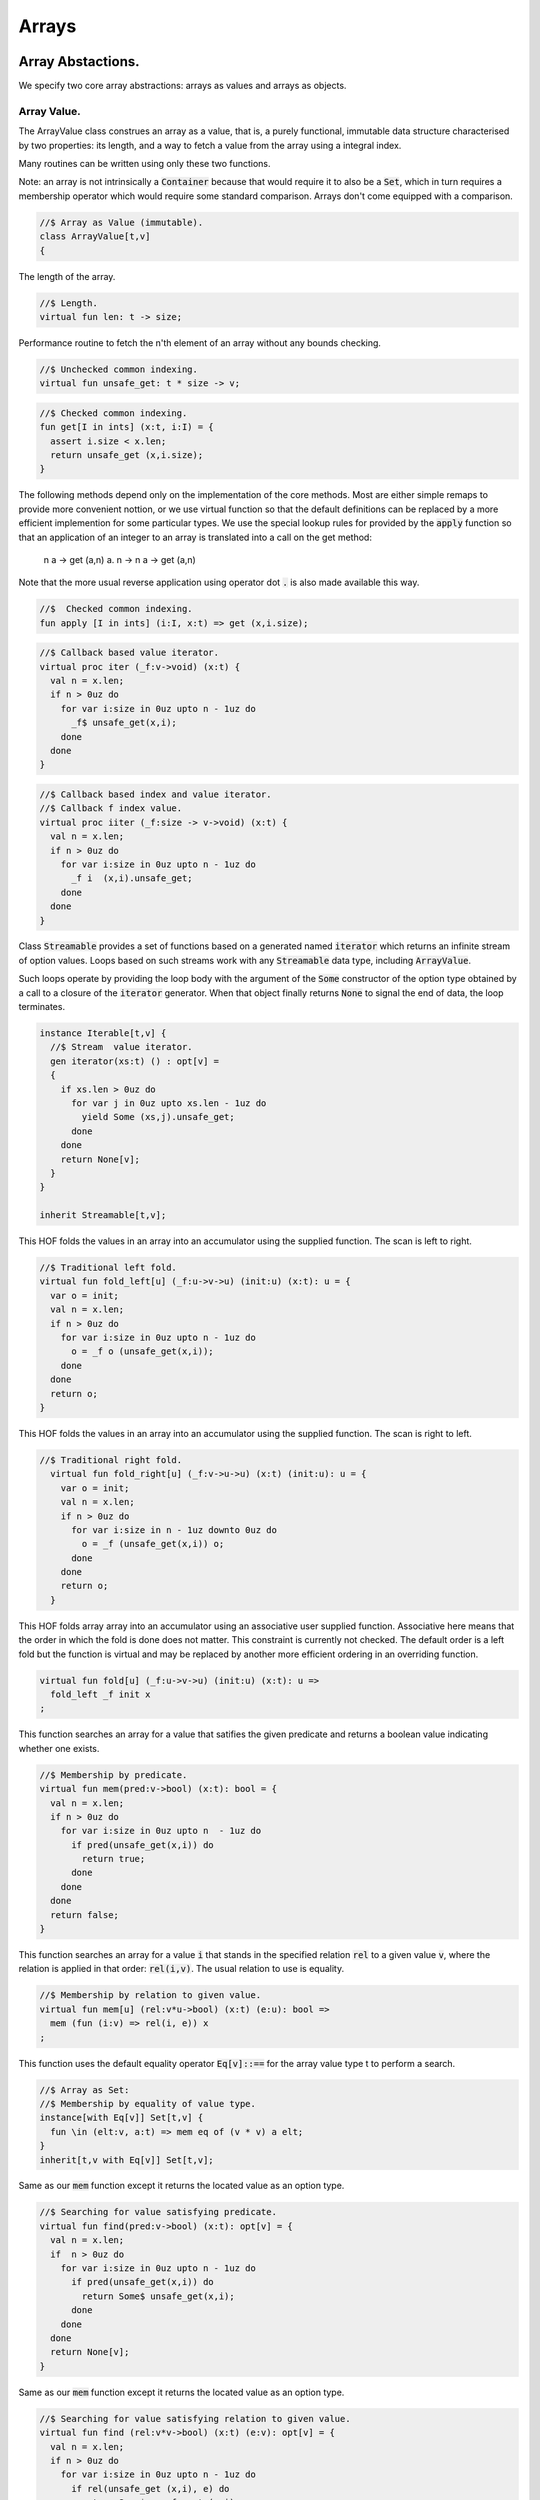 
======
Arrays
======



Array Abstactions.
==================

We specify two core array abstractions: arrays as values
and arrays as objects.

Array Value.
------------

The ArrayValue class construes an array as a value, that is,
a purely functional, immutable data structure characterised
by two properties: its length, and a way to fetch a 
value from the array using a integral index.

Many routines can be written using only these two functions.

Note: an array is not intrinsically a  :code:`Container` because that
would require it to also be a  :code:`Set`, which in turn requires
a membership operator which would require some standard
comparison. Arrays don't come equipped with a comparison.


.. code-block:: felix

   //$ Array as Value (immutable).
   class ArrayValue[t,v]
   {
The length of the array.

.. code-block:: felix

     //$ Length.
     virtual fun len: t -> size;
   
Performance routine to fetch the n'th element
of an array without any bounds checking.

.. code-block:: felix

     //$ Unchecked common indexing.
     virtual fun unsafe_get: t * size -> v;

.. code-block:: felix

     //$ Checked common indexing.
     fun get[I in ints] (x:t, i:I) = { 
       assert i.size < x.len;
       return unsafe_get (x,i.size);
     }
The following methods depend only on the implementation
of the core methods. Most are either simple remaps
to provide more convenient nottion, or we use
virtual function so that the default definitions
can be replaced by a more efficient implemention
for some particular types.
We use the special lookup rules for provided by
the  :code:`apply` function so that an application of
an integer to an array is translated into a 
call on the get method:
  n a -> get (a,n)
  a. n -> n a -> get (a,n)
Note that the more usual reverse application using
operator dot  :code:`.` is also made available this way.

.. code-block:: felix

   
     //$  Checked common indexing.
     fun apply [I in ints] (i:I, x:t) => get (x,i.size);
   

.. code-block:: felix

     //$ Callback based value iterator.
     virtual proc iter (_f:v->void) (x:t) {
       val n = x.len;
       if n > 0uz do
         for var i:size in 0uz upto n - 1uz do
           _f$ unsafe_get(x,i);
         done
       done
     }
   

.. code-block:: felix

     //$ Callback based index and value iterator.
     //$ Callback f index value.
     virtual proc iiter (_f:size -> v->void) (x:t) {
       val n = x.len;
       if n > 0uz do
         for var i:size in 0uz upto n - 1uz do
           _f i  (x,i).unsafe_get;
         done
       done
     }
   
Class  :code:`Streamable` provides a set of functions based
on a generated named  :code:`iterator` which returns an
infinite stream of option values. Loops based on such
streams work with any  :code:`Streamable` data type, 
including  :code:`ArrayValue`.

Such loops operate by providing the loop body with the
argument of the  :code:`Some` constructor of the option type
obtained by a call to a closure of the  :code:`iterator` generator.
When that object finally returns  :code:`None` to signal the end
of data, the loop terminates.

.. code-block:: felix

     instance Iterable[t,v] {
       //$ Stream  value iterator.
       gen iterator(xs:t) () : opt[v] = 
       {
         if xs.len > 0uz do
           for var j in 0uz upto xs.len - 1uz do
             yield Some (xs,j).unsafe_get;
           done
         done
         return None[v];
       } 
     }
   
     inherit Streamable[t,v];
This HOF folds the values in an array into an accumulator
using the supplied function. The scan is left to right.

.. code-block:: felix

     //$ Traditional left fold.
     virtual fun fold_left[u] (_f:u->v->u) (init:u) (x:t): u = {
       var o = init;
       val n = x.len;
       if n > 0uz do
         for var i:size in 0uz upto n - 1uz do
           o = _f o (unsafe_get(x,i));
         done
       done
       return o;
     }
   
This HOF folds the values in an array into an accumulator
using the supplied function. The scan is right to left.

.. code-block:: felix

   //$ Traditional right fold.
     virtual fun fold_right[u] (_f:v->u->u) (x:t) (init:u): u = {
       var o = init;
       val n = x.len;
       if n > 0uz do
         for var i:size in n - 1uz downto 0uz do
           o = _f (unsafe_get(x,i)) o;
         done
       done
       return o;
     }
   
This HOF folds array array into an accumulator
using an associative user supplied function.
Associative here means that the order in which
the fold is done does not matter. This constraint
is currently not checked. The default order is a left
fold but the function is virtual and may be replaced
by another more efficient ordering in an overriding function.

.. code-block:: felix

     virtual fun fold[u] (_f:u->v->u) (init:u) (x:t): u => 
       fold_left _f init x
     ;
This function searches an array for a value that satifies
the given predicate and returns a boolean value
indicating whether one exists.

.. code-block:: felix

     //$ Membership by predicate.
     virtual fun mem(pred:v->bool) (x:t): bool = {
       val n = x.len;
       if n > 0uz do
         for var i:size in 0uz upto n  - 1uz do
           if pred(unsafe_get(x,i)) do
             return true;
           done
         done
       done
       return false;
     }
   
This function searches an array for a value  :code:`i` that stands
in the specified relation  :code:`rel` to a given value  :code:`v`,
where the relation is applied in that order:  :code:`rel(i,v)`.
The usual relation to use is equality.

.. code-block:: felix

     //$ Membership by relation to given value. 
     virtual fun mem[u] (rel:v*u->bool) (x:t) (e:u): bool =>
       mem (fun (i:v) => rel(i, e)) x
     ;
   
This function uses the default equality operator  :code:`Eq[v]::==` for
the array value type t to perform a search.

.. code-block:: felix

     //$ Array as Set:
     //$ Membership by equality of value type.
     instance[with Eq[v]] Set[t,v] {
       fun \in (elt:v, a:t) => mem eq of (v * v) a elt;
     }
     inherit[t,v with Eq[v]] Set[t,v];
   
Same as our  :code:`mem` function except it returns the located value
as an option type.

.. code-block:: felix

     //$ Searching for value satisfying predicate.
     virtual fun find(pred:v->bool) (x:t): opt[v] = {
       val n = x.len;
       if  n > 0uz do 
         for var i:size in 0uz upto n - 1uz do
           if pred(unsafe_get(x,i)) do
             return Some$ unsafe_get(x,i);
           done
         done
       done
       return None[v];
     }
   
Same as our  :code:`mem` function except it returns the located value
as an option type.

.. code-block:: felix

     //$ Searching for value satisfying relation to given value.
     virtual fun find (rel:v*v->bool) (x:t) (e:v): opt[v] = {
       val n = x.len;
       if n > 0uz do
         for var i:size in 0uz upto n - 1uz do
           if rel(unsafe_get (x,i), e) do
             return Some$ unsafe_get (x,i);
           done
         done
       done
   
       return None[v];
     }
   

.. code-block:: felix

     fun \sum [with FloatAddgrp[v]] (it:t) =
     {
       var init = #zero[v];
       for v in it do init = init + v; done
       return init;
     }
   

.. code-block:: felix

     fun \prod[with FloatMultSemi1[v]] (it:t) =
     {
       var init = #one[v];
       for v in it do init = init * v; done
       return init;
     }
   
   
Should have a functional update? Find methods should have
directions. Search method should really be instances of
a class derived from Set. Find functions should have a
version that also returns the index.

.. code-block:: felix

   }
   

True Arrays.
------------

This is an attempt to represent arrays in a more precise setting.
Ordinary arrays just use integer indexes. But a true array uses
a precise type as the index, an it must provide a value for all
possible values of the index. As such, bounds checks are not
required.

This work is incomplete.

.. code-block:: felix

   
   class TrueArrayValue [t,x,v] 
   {
      inherit ArrayValue[t,v];
      virtual fun render : x -> size;
      fun true_unsafe_get (a:t, i:x) => unsafe_get (a, render i);
   }
   

Array Object.
-------------

The ArrayObject class extends the capabilities of an ArrayValue
by allowing mutation. A mutable array is typically abstract and
represented by a pointer, so it also uses pass by reference.


.. code-block:: felix

   //$ Array as Object (mutable).
   class ArrayObject[t,v]
   {
     inherit ArrayValue[t,v];
   
Modify an array object at a given index position
by assigning a new value without a bounds check.

.. code-block:: felix

     // Unsafe store value into array by common index.
     virtual proc unsafe_set: t * size * v;
   
Note this is problematic as it forces a value to
addressabe be stored as an object. A bitarray
will not satisfy this requirement. Do we need
another abstraction?

.. code-block:: felix

     virtual fun unsafe_get_ref : t * size -> &v;
   
Modify an array object by assigning a new value
to the slot at a given index position. Bounds checked.

.. code-block:: felix

     // Checked store value into array by common index.
     proc set[I in ints] (x:t, i:I, a:v) { 
       assert i.size < x.len; unsafe_set (x,i.size,a); 
     } 
   

.. code-block:: felix

     fun n"&." [I in ints] (x:t, i:I) : &v = {
       assert i.size < x.len; 
       return unsafe_get_ref (x,i.size); 
     }
   }
   

True Array Object.
------------------

Incomplete work for arrays in a more precise setting
where the index type is fixed.

.. code-block:: felix

   class TrueArrayObject[t,x, v]
   {
     inherit TrueArrayValue[t,x,v];
     inherit ArrayObject[t,v];
     proc true_unsafe_set(a:t, i:x, e:v) => unsafe_set (a, render i, e);
   }
   

Contiguous Arrays.
------------------

A contiguous array is one for which the store is
certain to be contiguous and admits scanning
the array directly using a pointer.

Two methods,  :code:`stl_begin` and  :code:`stl_end` provide
pointers to the first element and one past the
location of the last element, for traditional
STL like array operations. These pointers have 
type  :code:`+v` where  :code:`v` is the element type. The named
type  :code:`carray[v]` is an alias for  :code:`+v`.

.. code-block:: felix

   //$ Array as Contiguous STL Object.
   //$ Provides STL iterators type +v
   class ContiguousArrayObject[t,v]
   {
     inherit ArrayObject[t,v];
   

.. code-block:: felix

     //$ Start of array iterator.
     virtual fun stl_begin: t -> +v;
   
     //$ One past the end of array iterator.
     virtual fun stl_end: t -> +v;
   
We allow adding an integer to an array object to yield
an incrementable pointer to that element. 

.. code-block:: felix

     //$ Add integer to iterator.
     fun + [I in ints] (pa:t, i:I) : carray [v] = { 
        assert i.size < pa.len; 
        return pa.stl_begin + i.size; 
     }
   
In place sort the contents of a contiuous array using STL
sort and a supplied comparator, which must be a
total order.

.. code-block:: felix

     //$ In place sort using STL sort with Felix comparator.
     proc sort (cmp: v * v -> bool) (a:t) {
       var first = a.stl_begin;
       var last = a.stl_end;
       var z = Sort::stl_comparator (cmp);
       Sort::stl_sort (z,first,last);
     }
   
Inplace sort using default comparator.

.. code-block:: felix

     //$ In place sort using STL sort with default comparison.
     proc sort[with Tord[v]] (a:t) => sort (< of (v*v)) a;
   
   }
   

True Contiguous Array Object.
-----------------------------

A contiguous array in a more precise setting.
Incomplete.

.. code-block:: felix

   class TrueContiguousArrayObject[t,x, v] 
   {
     inherit TrueArrayObject [t,x,v];
     inherit ContiguousArrayObject[t,v];
     fun + (pa:t, i:x) : carray [v] => pa + render i;
   }
   

Array 
======


.. code-block:: felix

   
   //$ Compile time fix length array.
   open class Farray
   {
     typedef array[t,n] = t ^ n;
   
     //ctor[T,N] array[T,N] (x:array[T,N]) => x;
   
     //$ Array copy.
     fun copy[T,N] (var x:array[T,N]) => x;
   
     //$ Array of one element.
     ctor[T] array[T,1] (x:T) => x :>> array[T,1];
   
     //$ Array as value.
     instance[t,n] ArrayValue[array[t,n], t] {
       fun len (x:array[t, n]): size => Typing::arrayindexcount[n];
   
       //fun unsafe_get: array[t, n] * size -> t = "$1.data[$2]";
       fun unsafe_get (var a: array[t, n], j: size): t => a . (j :>> n);
     }
   
     //$ Pointer to array as value.
     instance[t,n] ArrayValue[&array[t,n], &t] {
       fun len (x:&array[t, n]): size => Typing::arrayindexcount[n];
       /* won't work for compact linear types! */
       fun unsafe_get: &array[t, n] * size  -> &t = "(&($1->data[$2]))";
     }
   
     // this one should
     proc unsafe_set[t,n] (a: &(t^n), i:size, v:t) { a . (i.int) <- v; }
   
     proc set[t,n, I in ints] (a: &array[t,n], i:I,v:t) {
       assert i.size < (*a).len;
       unsafe_set (a,i.size,v);
     }
   
     // these cannot work for compact linear arrays
     fun stl_begin[t,n]: &array[t,n] -> +t = "(?1*)($1->data)";
     fun stl_end[t,n] ( x:&array[t,n] ) : +t => stl_begin x + x*.len;
   
     //$ Array map.
     fun map[V,N,U] (_f:V->U) (x:array[V,N]):array[U,N] = {
       var o : array[U,N];
       val n = x.len;
       if n > 0uz 
         for var i: size in 0uz upto n - 1uz
           call set (&o,i, _f x.i)
       ;
       return o;
     }
   
     // not very efficient!
     fun rev_map[V,N,U] (_f:V->U) (x:array[V,N]):array[U,N] => 
       rev (map _f x)
     ;
   
     // Note: for many loops below, note we're using unsigned values
     // iterating from 0 to N-1. Subtraction N-1 fails for n == 0
     // so we need a special test. 
   
     //$ Join two arrays (functional).
     fun join[T, N, M] (x:array[T, N]) (y:array[T, M]):array[T, N + M] = {
       var o : array[T, N + M];
   
       if x.len > 0uz
         for var i in 0uz upto len(x) - 1uz
           call set (&o, i,x.i)
       ;
       i = x.len;
       if y.len > 0uz
         for var k in 0uz upto len(y) - 1uz
           call set(&o,i + k, y.k)
       ;
       return o;
     }
   
     //$ Append value to end of an array (functional).
     fun join[T, N] (x:array[T, N]) (y:T):array[T, N + 1] = {
       var o : array[T, N + 1];
   
       if x.len > 0uz
         for var i in 0uz upto len(x) - 1uz
           call set (&o, i,x.i)
       ;
       set(&o,x.len, y);
       return o;
     }
   
     //$ Prepand value to start of an array (functional).
     fun join[T, M] (x:T) (y:array[T, M]):array[T, 1 + M] = {
       var o : array[T, 1 + M];
   
       set (&o, 0, x);
       if y.len > 0uz
         for var k in 0uz upto len(y) - 1uz
           call set(&o,1uz + k, y.k)
       ;
       return o;
     }
   
   
     //$ Join two arrays (functional).
     // will probably clash with tuple joining functions if we implement them
     fun + [T, N, M] (x:array[T, N], y:array[T, M]):array[T, N + M] => join x y;
   
     //$ Transpose and array.
     //$ Subsumes zip.
     //$ Example: transpose ( (1,2,3), (4,5,6) ) = ( (1,4), (2,5), (3,6) ).
     fun transpose[T,N,M] (y:array[array[T,M],N]) : array[array[T,N],M] = {
       var o : array[array[T,N],M];
       var n = len y;
       var m = len y.0;
       for var i in 0uz upto n - 1uz 
         for var j in 0uz upto m - 1uz do
           val pfirst : +array[T,N] = &o.stl_begin;
           val psub: +array[T,N] = pfirst + j;
           val pelt : +T = psub.stl_begin;
           set(pelt,i, y.i.j);
         done
       return o;
     }
   
     //$ Reverse elements of an array.
     fun rev[T, N] (x:array[T, N]): array[T, N] = {
       var o : array[T, N];
       var n = len x;
       if n > 0uz
         for var i:size in 0uz upto n - 1uz
           call set(&o,n - 1uz - i, x.i)
       ;
       return o;
     }
   
     fun sort[T,N] (cmp: T * T -> bool) (var x:array[T,N]) : array[T,N] = {
       Sort::stl_sort (Sort::stl_comparator cmp, stl_begin (&x), stl_end (&x));
       return x;
     }
   
     fun sort[T,N] (var x:array[T,N]) : array[T,N] = {
       Sort::stl_sort (stl_begin (&x), stl_end (&x));
       return x;
     }
   
   
     //$ Display: convert to string like (1,2,3).
     instance[T,N with Show[T]] Str[array[T, N]] {
       fun str (xs:array[T,N]) = {
         var o = '(';
         val n = xs.len;
         if n  > 0uz do
           o += repr xs.0;
   
           for var i:size in 1uz upto n - 1uz
             perform o += ', ' + repr xs.i
           ;
         done
         return o + ')';
       }
     }
   
     //$ Equality and Inequality.
     instance[T,N with Eq[T]] Eq[array[T, N]] {
       fun == (xs:array[T,N],ys:array[T,N]) = {
         val n = xs.len;
         // assert n == ys.len;
         if n == 0uz do
           return true;
         else
           for var i:size in 0uz upto n - 1uz
             if not (xs.i == ys.i) return false;
         done
         return true;
       }
     }
   
     //$ Lexicographical total order based on
     //$ total order of elements.
     instance[T,N with Tord[T]] Tord[array[T,N]] {
       fun < (xs:array[T,N],ys:array[T,N]) = {
         val n = xs.len;
         if n == 0uz return false;
         // assert n == ys.len;
         var i:size;
         ph1:for i in 0uz upto n - 1uz
           if not (xs.i < ys.i) break ph1;
         for i in i upto n - 1uz
           if not (xs.i <= ys.i) return false;
         return true;
       }
     }
   }
   
   open[T,N] Eq[array[T,N]];
   open[T,N] Tord[array[T,N]];
   open[T,N with Eq[T]] Set[array[T,N],T];
   
   open[T,N] ArrayValue[array[T,N], T];
   open[T,N] ArrayValue[&array[T,N], &T];
   

Varray 
=======


.. code-block:: felix

   
   //$ Bounded Variable length arrays, bound set at construction time.
   //$ A bound of 0 is allowed, the result is a NULL pointer.
   
   open class Varray
   {
     //$ A varray is just a pointer. 
     //$ The current length and bound are maintained by the GC.
     _gc_pointer type varray[t] = "?1*";
   
     //$ An ordinary carray, but owned by the GC.
     ctor[t] carray[t] : varray[t] = "$1";
   
     //$ Create an empty varray with the given bound.
     ctor[t] varray[t]: size =
       "(?1*)(PTF gcp->collector->create_empty_array(&@?1,$1))"
       requires property "needs_gc"
     ;
   
     //$ Raw memory initialisation (really, this belongs in C_hack).
     private proc _init[T]: &T * T = "new((void*)$1) ?1($2);";
    
   
     //$ Construct a varray filled up with a default value.
     ctor[t] varray[t] (bound:size, default:t) = {
       var o = varray[t] bound;
       if o.maxlen != bound do
         eprintln$ "Constructor failed, wrong bound";
         eprintln$ "input Bound = " + bound.str + ", actual maxlen = " + o.maxlen.str;
       done
       if bound > 0uz do for var i in 0uz upto bound - 1uz do
       if o.len >= o.maxlen do
         eprintln ("ctor1: attempt to push_back on full varray size " + o.maxlen.str);
         eprintln$ "bound = " + bound.str;
         eprintln$ "index = " + i.str;
       done
         push_back(o, default);
       done done
       return o;
     }
   
     //$ Construct a partially filled varray with a default value computed by a function.
     ctor[t] varray[t] (bound:size, used:size, f:size->t when used <= bound) = {
       var o = varray[t] bound;
       if used > 0uz do for var i in 0uz upto used - 1uz do
       if o.len >= o.maxlen do
         eprintln ("ctor2: attempt to push_back on full varray size " + o.maxlen.str);
       done
         push_back(o, f i);
       done done
       return o;
     }
   
     //$ Construct a full varray from an array.
     // funny, the N isn't explicitly used.
     ctor[t,N] varray[t] (x:array[t,N]) => 
        varray[t] (len x, len x, (fun (i:size):t =>x.i))
     ;
   
     //$ Construct a partially full varray from a varray.
     ctor[t] varray[t] (x:varray[t], maxlen:size) =>
       varray[t] (maxlen, min(maxlen,len x), (fun (i:size):t=> x.i))
     ;
   
     //$ Construct a full varray from a varray (copy constructor).
     ctor[t] varray[t] (x:varray[t]) =>
       varray[t] (len x, len x, (fun (i:size):t=> x.i))
     ;
   
     // Construct a varray from a list
     ctor[t] varray[t] (x:list[t]) = {
       val n = x.len.size;
       var a = varray[t] n;
       iter (proc (v:t) { 
       if a.len >= a.maxlen do
         eprintln ("ctor3: attempt to push_back on full varray size " + a.maxlen.str);
       done
         push_back(a,v); 
        }) x;
       return a;
     }
   
     //$ Construct a varray from a string.
     //$ Include a trailing nul byte.
     ctor varray[char] (var x:string) = {
       var n = x.len; 
       var v = varray[char] (n + 1uz);
       var p = &x.stl_begin;
       var q = v.stl_begin;
       Memory::memcpy (q.address, p.address, n);
       set(q,n, char "");
       set_used (v,n + 1uz);
       return v;
     } 
   
     //$ Construct a varray from a string.
     //$ Exclude trailing nul byte.
     fun varray_nonul (var x:string) = {
       var n = x.len; 
       var v = varray[char] (n);
       var q = v.stl_begin;
       var p = &x.stl_begin;
       Memory::memcpy (q.address, p.address, n);
       set_used (v,n);
       return v;
     } 
   
   
     private proc set_used[t]: varray[t] * size =
       "PTF gcp->collector->set_used($1,$2);"
       requires property "needs_gc"
     ;
   
     //$ Treat a varray as an ArrayValue.
     instance[v] ArrayValue[varray[v],v] {
       //$ Length of a varray (used).
       fun len: varray[v] -> size =
         "PTF gcp->collector->get_used($1)"
         requires property "needs_gc"
       ;
       //$ Unsafe get value at position.
       fun unsafe_get: varray[v] * size -> v = "$1[$2]";
     } 
   
     //$ Treat a varray as an ArrayObject.
     //$ Allows modifications.
     instance[v] ArrayObject[varray[v],v] {
       //$ Store the given value at the given position.
       proc unsafe_set: varray[v] * size * v = "$1[$2]=$3;";
       fun unsafe_get_ref: varray[v] * size -> &v = "$1+$2";
     }
   
     //$ Treat a varray as a ContiguousArrayObject.
     instance[v] ContiguousArrayObject[varray[v],v] {
       //$ STL iterator to start of array.
       fun stl_begin: varray[v] -> +v = "$1";
   
       //$ STL iterator to end of array.
       fun stl_end: varray[v] -> +v = "($1+PTF gcp->collector->get_used($1))";
     }
   
     //$ Get the bound of a varray.
     fun maxlen[t]: varray[t] -> size =
       "PTF gcp->collector->get_count($1)"
       requires property "needs_gc"
     ;
   
     //$ Append a new element to the end of a varray.
     //$ Aborts if you go past the bound.
     proc += [t] (pa:&varray[t],v:t) { 
       if pa*.len >= pa*.maxlen do
         eprintln ("attempt to += on full varray size " + (pa*.maxlen).str);
       done
       push_back (*pa,v); 
     }
   
     //$ Append a new element to the end of a varray.
     //$ Aborts if you go past the bound.
     proc _push_back[t] : varray[t] * t = """
       {
         //?1 * _p = *$1;
         size_t n = PTF gcp->collector->get_used($1);
         PTF gcp->collector->incr_used($1,1L);
         new($1+n) ?1($2);
       }
     """
       requires property "needs_gc"
     ;
   
     proc push_back[t] (x: varray[t], v: t)
     {
       if x.len >= x.maxlen do
         eprintln ("attempt to push_back on full varray size " + x.maxlen.str);
       done
       _push_back (x,v);  
     }
   
     //$ Pop an element off the end of a varray.
     //$ Aborts if the array is empty.
     proc pop_back[t] : varray[t] = """
       { // pop varray
         ?1 * _p = $1;
         size_t n = PTF gcp->collector->get_used(_p);
         PTF gcp->collector->incr_used(_p,-1L);
         destroy(_p+n-1); // from flx_compiler_support_bodies
       }
     """
       requires property "needs_gc";
     ;
   
     //$ Erase elements of array between and including first and last.
     //$ Include first and last, intersect with array span.
     //$ Cannot fail.
     proc erase[v] (a:varray[v], first:int, last:int)
     {
       if first > last return;
       var l = a.len.int;
       var b = if first < 0 then 0 else first;
       var e = if last >= l then l - 1 else last;
       var d = e - b + 1;
       if d > 0 do
         for var i in b upto l - d - 1 do
            unsafe_set (a, i.size, unsafe_get (a, size (i + d)));
         done
         var s : carray[v] = a.stl_begin;
         for i in l - d upto l - 1 do
           var p : carray[v] = s + i;
           C_hack::destroy$ -p;
         done 
         set_used$ a, (l - d).size;
       done 
     }
   
     proc erase[v] (a:varray[v], i:int) => erase (a,i,i);
   
     //$ insert (a,i,v) inserts v in a at position i
     //$ that is, inserts before element i.
     //$ If i is negative, position relative to end,
     //$ that is, -1 is last element, so insert (a,-1,v)
     //$ inserts before the last element (not after!)
     //$ If i equals the length, element is appended.
     //$ If the index is out of range, nothing happens.
     proc insert[t] (a:varray[t], i:int, v:t)
     {
       var l = a.len.int;
       var n = a.maxlen.int;
       if l == n return; // fail: no space
       var ix = if i < 0 then  l - i else i;
       if ix < 0 or ix > l return; // fail: bad index
       if ix == l do 
       if a.len >= a.maxlen do
         eprintln ("insert: attempt to push_back on full varray size " + a.maxlen.str);
       done
         push_back (a,v);
       else
         assert l > 0;
       if a.len >= a.maxlen do
         eprintln ("insert: attempt to push_back on full varray size " + a.maxlen.str);
       done
         push_back (a, a.(l - 1)); // dups last element
         if l - 2 > ix do
           for var j in l - 2 downto ix do // copy from second last pos
              unsafe_set (a, j.size + 1uz, unsafe_get (a, j.size));
           done
         done
         unsafe_set (a, ix.size, v); 
       done
     }
   
   
     //$ Traditional map varray to varray.
     fun map[T, U] (_f:T->U) (x:varray[T]): varray[U] = {
       var o = varray[U]$ len(x);
   
       if len x > 0uz do for var i in 0uz upto len(x) - 1uz do
       if o.len >= o.maxlen do
         eprintln ("insert: attempt to push_back on full varray size " + o.maxlen.str);
       done
         push_back (o, _f x.i);
       done done
       return o;
     }
   
   }
   
   instance[T with Show[T]] Str[Varray::varray[T]] {
     //$ Convert a varray[T] to a string.
     //$ Requires Show[T]
     fun str (xs:varray[T]) = {
       var o = 'varray(';
   
       if len xs > 0uz do
         o += repr xs.0;
   
         for var i in 1uz upto len xs - 1uz do
           o += ', ' + repr xs.i;
         done
       done
   
       return o + ')';
     }
   }
   
   //$ Treat varray as Set.
   instance[T with Eq[T]] Set[varray[T],T] {
     //$ Check is a value is stored in a varray.
     fun \in (x:T, a:varray[T]) : bool = {
       if len a > 0uz do
         for var i in 0uz upto len a - 1uz do
           if a.i == x do return true; done
         done
       done
       return false;
     } 
   }
   
   open[T] Show[Varray::varray[T]];
   open[T] Set[Varray::varray[T],T];
   open[T] ArrayValue[varray[T], T];
   open[T] ArrayObject[varray[T], T];
   open[T] ContiguousArrayObject[varray[T], T];
   

Darray 
=======


.. code-block:: felix

   
   

<code>darray</code>: an array with dynamic, unbounded length.
=============================================================

A  :code:`darray` is a contiguous store of variable, unbounded length.
It is implemented by a pointer to a  :code:`varray`. When the  :code:`varray` becomes
full, a new one with a large bound is created, the contents of
the old array copied over, and the old array forgotten.

Similarly when the  :code:`varray` is not sufficiently full,
a new  :code:`varray` of smaller extent is allocated and the contents
of the old array copied over, and the old array is forgotten.

A user specifiable function is used to control the threshholds
for and amount of expansion and contraction. The user function
defines the amortised performance. With higher expansion factors,
O(1) speed is obtained at the cost of a lot of memory wastage.


.. code-block:: felix

   //$ Unbounded Variable length object array.
   open class Darray
   {

Representation
--------------

We use a control block  :code:`darray_ctl` to store the data
required to access a  :code:`darray`, it contains a
varray and a  :code:`resize` function.
The resize function takes two arguments: the current  :code:`varray`
bound and the requested amount of store. It returns a
recommended amount of store.

.. code-block:: felix

     private struct darray_ctl[T]
     {
       a: varray[T];
       resize: size * size --> size;
     }
   

Default resize function.
------------------------

This function increases the bound to 150% of the requested size
when the requested size exceeds the current bound.

It decreases the current bound to 150% of the requested size
if the requested size is less that 50% of the current bound.

There is a hard minimum of 20 elements except in the special
case the array is empty, when the size is set to 0.

.. code-block:: felix

     //$ This is the default array resize function.
     //$ If we run out of space, allocate what we have + 50%.
     //$ If we need less than half the allocated space, return the requested size + 50%.
     //$ Otherwise return the existing allocated space.
     cfun dflt_resize(old_max:size, requested:size):size=
     {
       // GOTCHA: don't forget that division has a higher precedence than multiplication!
       // sensible minimum size of 20, except if zero length
       if requested == 0uz return 0uz;
       if requested < 20uz return 20uz; 
       if requested < old_max / 2uz return (3uz * requested) / 2uz;
       if requested > old_max return (requested * 3uz) / 2uz;
       return old_max;
     }
   

 :code:`darray` type.
---------------------

We define  :code:`darray` as a pointer to a darray control block  :code:`darray_ctl`.
This means, in particular, that  :code:`darray` is passed by reference.
The definition is abstract, so the client us not able to fiddle with
the underlying control block.

.. code-block:: felix

     //$ Type of a darray.
     type darray[T] = new &darray_ctl[T];
   

Force a resize of the bound.
----------------------------

This procedure forcibly resizes a darray to a new bound.
The number of use elements is the maximum of the old 
number of elements and the new bound.

This procedure is analogous to the C++ string  :code:`reserve` function,
however it is primarily intended for internal use. If this function
is called the new bound will be adjusted on the next size changing
operation such as a  :code:`push_back` or  :code:`pop_back`.

.. code-block:: felix

     //$ Force a resize.
     //$ Similar to C++ vector reserve function.
     proc do_resize[T] (pd: darray[T], new_size: size)
     {
       var old = (_repr_ pd)*.a;
       (_repr_ pd).a <- varray[T] (new_size, (len old), (fun(i:size)=>old.i));
     }
   

Constructors.
-------------


.. code-block:: felix

     //$ Make an empty darray, give it 20 slots for no particular reason.
     ctor[T] darray[T] () => 
       _make_darray[T]$ new darray_ctl[T](varray[T] 20uz , dflt_resize);
   
     //$ Make a darray from an array
     ctor[T,N] darray[T] (a:array[T,N]) =>  
       _make_darray[T]$ new darray_ctl[T]( varray[T] a, dflt_resize);
   
     //$ Make a darray from a varray
     ctor[T] darray[T] (a:varray[T]) =>  
       _make_darray[T]$ new darray_ctl[T]( varray[T] a, dflt_resize);
   
     //$ Make a darray from a darray (copy)
     ctor[T] darray[T] (a:darray[T]) => darray ((_repr_ a)*.a);
   
   
     //$ make a darray of a certain size initialised with some default value
     ctor[T] darray[T] (n:size, default:T) => darray[T] (varray[T](n,default));
   

As a value.
-----------


.. code-block:: felix

     //$ Basic array value stuff.
     instance[v] ArrayValue[darray[v],v] {
       fun len (a:darray[v])=> len (_repr_ a)*.a;
       fun unsafe_get (a:darray[v], i:size) => (_repr_ a)*.a.i;
     }
   

As an object.
-------------


.. code-block:: felix

     //$ Basic array object stuff.
     instance[v] ArrayObject[darray[v],v] {
       proc unsafe_set (b:darray[v],  n:size, x:v) => unsafe_set ((_repr_ b)*.a,n,x);
       fun unsafe_get_ref (b:darray[v],  n:size) : &v => unsafe_get_ref ((_repr_ b)*.a,n);
     }
   

As an contiguous array.
-----------------------


.. code-block:: felix

     //$ Contrue as contiguous store.
     instance[v] ContiguousArrayObject[darray[v],v] {
       fun stl_begin(b:darray[v]) => stl_begin b._repr_*.a;
       fun stl_end(b:darray[v]) => stl_end b._repr_*.a;
     }
   

Size changing mutators.
-----------------------

There's no  :code:`push_front` but there should be.
Generally, this class is very incomplete.

.. code-block:: felix

     //$ Pop a value from the end.
     //$ Same as pop_back in C++.
     proc pop_back[t](a:darray[t]) {
       pop_back (_repr_ a)*.a;
       newsize := (_repr_ a)*.resize (maxlen (_repr_ a)*.a, len (_repr_ a)*.a);
       if newsize != maxlen (_repr_ a)*.a call do_resize (a,newsize);
     }
   
     //$ Push a value onto the end.
     //$ Same as push_back in C++.
     proc += [t] (a:&darray[t],v:t) {
       push_back (*a, v);
     }
   
     //$ Push a value onto the end.
     //$ Same as push_back in C++.
     proc push_back[t] (a:darray[t], v:t) {
       r := _repr_ a; 
       newsize := r*.resize (maxlen r*.a, len r*.a + 1uz);
       if newsize != maxlen r*.a call do_resize(a,newsize);
       if r*.a.len >= r*.a.maxlen do
         eprintln ("darray push_back: attempt to push_back on full varray size " + r*.a.maxlen.str);
       done
       push_back (r*.a, v); // hack to workaround compiler error Address non variable
     }
   
     //$ insert
     proc insert[t] (a:darray[t], i:int, v:t)
     {
       var r = _repr_ a; 
       newsize := r*.resize (maxlen r*.a, len r*.a + 1uz);
       if newsize != maxlen r*.a call do_resize(a,newsize);
       r = _repr_ a;
       insert (r*.a,i,v);
     }
   
     //$ Erase an element, note doesn't resize the varray,
     //$ probably should ..
     proc erase[t] (a:darray[t], i:int) => erase ((_repr_ a)*.a,i);
   
     //$ Erase multiple elements, note doesn't resize the varray,
     //$ probably should ..
     proc erase[t] (a:darray[t], first:int, last:int) => 
       erase ((_repr_ a)*.a, first,last);
   

Convert a darray to a string.
-----------------------------


.. code-block:: felix

     // uses _repr_ so has to be in the module
     instance[T with Show[T]] Str[Darray::darray[T]] {
       //$ Convert an array to a string,
       //$ provided the element type is convertible.
       fun str (x:darray[T])=> str (_repr_ x)*.a;
     }
   

Enable map on darray objects.
-----------------------------


.. code-block:: felix

     //$ Traditional map darray to darray.
     fun map[T, U] (_f:T->U) (arr:darray[T]): darray[U] = {
       var o = darray[U]();
   
       if arr.len > 0uz do
         for var i in 0uz upto arr.len - 1uz do
         push_back (o, _f arr.i);
         done
       done
       
       return o;
     }
   

Enable filter on darray objects
-------------------------------


.. code-block:: felix

   
     //$ Return a sub list with elements satisfying the given predicate.
     fun filter[T] (P:T -> bool) (arr:darray[T]) : darray[T] =
     {
       var o = darray[T]();
   
       if arr.len > 0uz do
         for var i in 0uz upto arr.len - 1uz do
           if (P(arr.i)) do
         	  push_back (o, arr.i);
           done
         done
       done
       
       return o;
     }
   
   
   }
   

As a set
--------

Should be in main class body.

.. code-block:: felix

   //$ Construe a darray as a Set.
   instance[T with Eq[T]] Set[darray[T],T] {
    //$ element membership test.
    fun \in (x:T, a:darray[T]) : bool = {
      for var i in 0uz upto len a -1uz 
        if a.i == x return true
      ; 
      return false;
    } 
   }
   
   open[T] Show[Darray::darray[T]];
   open[T] Set[Darray::darray[T],T];
   
   open[T] ArrayValue[darray[T], T];
   open[T] ArrayObject[darray[T], T];
   open[T] ContiguousArrayObject[darray[T], T];
   

Sarray 
=======


.. code-block:: felix

   
   //$ Unbounded sparse psuedo-array sarray.
   //$ This data type is not a real array because it has no bounds
   //$ and therefore cannot support iteration.
   open class Sarray
   {
     open Judy;
     private struct sarray_ctl[T] { a: darray[T]; j:JLArray; free:J1Array; dflt:T; };
   
     //$ Type of a sarray.
     type sarray[T] = new &sarray_ctl[T];
   
     //$ Construct an infinite sarray with all values set to the given default.
     ctor[T] sarray[T] (dflt:T) => _make_sarray[T]$ new sarray_ctl[T] (darray[T](), JLArray(), J1Array(),dflt);
   
     //$ Get the value at the given position.
     fun get[T] (a:sarray[T], i:size) : T = {
        var pk: &word;
        var e: JError_t;
        JudyLGet ( (_repr_ a)*.j, i.word, &e, &pk);
        var r = if C_hack::isNULL pk then (_repr_ a)*.dflt else (_repr_ a)*.a.(size(*pk));
        return r;
     }
       
     //$ Set the given value at the given position.
     proc set[T] (a:sarray[T], i:size, v:T) {
       var pk: &word;
       var e: JError_t;
       JudyLGet ( (_repr_ a)*.j, i.word, &e, &pk);    // see if already in array
       if C_hack::isNULL pk do
         var idx: word = word 0;
         var b: int;
         Judy1First((_repr_ a)*.free,&idx,&e,&b);     // try to find a free slot
         if b == 0 do                                // none?
           idx = word (len (_repr_ a)*.a);
           push_back ((_repr_ a)*.a, v);              // then push onto array end
         else
           Judy1Unset((_repr_ a)*.free,idx,&e,&b);     // remove free slot from free set
           set ((_repr_ a)*.a,size idx,v);            // store value
         done
         JudyLIns ( (_repr_ a)*.j,i.word, &e, &pk);    // add new index to j mapping
         pk <- idx;
       else 
         set ((_repr_ a)*.a, size (*pk), v);
       done
     }
   
     //$ Replace the value at a given position with the default.
     proc del[T] (a:sarray[T], i:size) {
       var pk: &word;
       var e: JError_t;
       JudyLGet ( (_repr_ a)*.j, i.word, &e, &pk);     // see if already in array
       if not C_hack::isNULL pk do                    // if it is
         var b:int;
         Judy1Set ((_repr_ a)*.free, i.word, &e, &b);  // add slot to free set
         set ( (_repr_ a)*.a, pk*.size, (_repr_ a)*.dflt); // replace old value with default
       done    
     }
   
     //$ Pack a sparse array. 
     //$ This is an optimisation with no semantics.
     //$ Reorganises the sarray to reduce memory use and optimise lookup.
     //$
     // Make a new varray with max number
     // of elements in the j mapping, then fill it in order
     // of the j mapping, replacing the j value with the new index
     // finally replace the original darray with a new one made
     // from the constructed varray: this is packed and in sequence
     proc pack[T] (a:sarray[T]) {
       r := _repr_ a;
       var e: JError_t;
       var n: word;
       JudyLCount (r*.j, word 0, word (-1ul), &e, &n);
       var x = varray[T] n.size;
       var index = word 0;      
       var i = 0ul;         // slot index for new array
       var slot : &word;
       JudyLFirst(r*.j, &index, &e, &slot);
       while not isNULL slot do
         push_back (x, r*.a.((*slot).size));
         slot <- i.word; ++i;
         JudyLNext(r*.j, &index, &e, &slot);
       done
       var m : word;
       Judy1FreeArray(r*.free,&e,&m);
       //println$ m.ulong.str + " bytes freed --> counted "+n.ulong.str;
       r.a <- darray x;
     }
   }
   

Bsarray 
========


.. code-block:: felix

   
   
   //$ Bounded sparse array.
   //$ Basically a sarray with a given bound.
   //$ The bound is ignored for get and set methods.
   //$ The bound is used for membership tests and iteration.
   include "std/datatype/sarray";
   open class Bsarray
   {
     private struct bsarray_ctl[T] { a: sarray[T]; n:size; };
     type bsarray[T] = new &bsarray_ctl[T];
   
     //$ Contruct with default value and bound.
     ctor[T,I in ints] bsarray[T] (dflt:T, bound:I) =>
       _make_bsarray[T]$ new bsarray_ctl[T] (sarray[T](dflt), bound.size)
     ;
    
     //$ Contrue as array value.
     instance[T] ArrayValue[bsarray[T],T] {
       fun len(b:bsarray[T])=> (_repr_ b)*.n;
       fun unsafe_get(b:bsarray[T], i:size)=> get ((_repr_ b)*.a, i);
     }
   
     //$ Contrue as array object.
     instance[T] ArrayObject[bsarray[T],T] {
       proc unsafe_set(b:bsarray[T], i:size, v:T)=> set ((_repr_ b)*.a, i, v);
     }
   
     //$ Contrue as set: membership test.
     instance[T with Eq[T]] Set[bsarray[T],T] {
      // FIX ME: inefficient!
      fun \in (x:T, a:bsarray[T]) : bool = {
        if len a > 0uz
          for var i in 0uz upto len a - 1uz
            if a.i == x return true
        ; 
        return false;
      } 
     }
   
     instance[T with Show[T]] Str[Bsarray::bsarray[T]] {
       //$ Convert to string.
       fun str (xs:bsarray[T]) = {
         var o = 'bsarray(';
   
         if len xs > 0uz do
           o += repr xs.0;
   
           for var i in 1uz upto len xs - 1uz do
             o += ', ' + repr xs.i;
           done
         done
   
         return o + ')';
       }
     }
   }
   
   
   open[T] Show[Bsarray::bsarray[T]];
   open[T] Set[Bsarray::bsarray[T],T];
   open[T] ArrayValue[bsarray[T], T];
   open[T] ArrayObject[bsarray[T], T];
   open[T] ContiguousArrayObject[bsarray[T], T];
   
   
